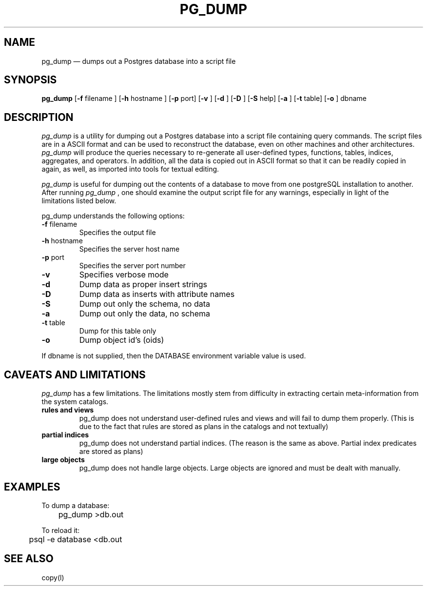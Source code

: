 .\" This is -*-nroff-*-
.\" XXX standard disclaimer belongs here....
.\" $Header: /home/rubik/work/pgcvs/CVSROOT/pgsql/src/man/Attic/pg_dump.1,v 1.7 1997-10-30 03:59:59 momjian Exp $
.TH PG_DUMP UNIX 1/20/96 PostgreSQL PostgreSQL
.SH NAME
pg_dump \(em dumps out a Postgres database into a script file
.SH SYNOPSIS
.BR pg_dump
[\c
.BR "-f"
filename
]
[\c
.BR "-h"
hostname
]
[\c
.BR "-p"
port]
[\c
.BR "-v"
]
[\c
.BR "-d"
]
[\c
.BR "-D"
]
[\c
.BR "-S"
help]
[\c
.BR "-a"
]
[\c
.BR "-t"
table]
[\c
.BR "-o"
]
dbname
.in -5n
.SH DESCRIPTION
.IR "pg_dump"
is a utility for dumping out a 
Postgres database into a script file containing query commands.  The script
files are in a ASCII format and can be used to reconstruct the database,
even on other machines and other architectures.  
.IR "pg_dump" 
will produce the queries necessary to re-generate all
user-defined types, functions, tables, indices, aggregates, and
operators.  In addition, all the data is copied out in ASCII format so
that it can be readily copied in again, as well, as imported into tools
for textual editing.
.PP
.IR "pg_dump" 
is useful for dumping out the contents of a database to move from one
postgreSQL installation to another.  After running 
.IR "pg_dump"
, one should examine the output script file for any warnings, especially
in light of the limitations listed below. 
.PP
pg_dump understands the following options:
.TP
.BR "-f" " filename"
Specifies the output file
.TP
.BR "-h" " hostname"
Specifies the server host name
.TP
.BR "-p" " port"
Specifies the server port number
.TP
.BR "-v" ""
Specifies verbose mode
.TP
.BR "-d" ""
Dump data as proper insert strings
.TP
.BR "-D" ""
Dump data as inserts with attribute names
.TP
.BR "-S" ""
Dump out only the schema, no data
.TP
.BR "-a" ""
Dump out only the data, no schema
.TP
.BR "-t" " table"
Dump for this table only
.TP
.BR "-o" ""
Dump object id's (oids)
.PP
If dbname is not supplied, then the DATABASE environment variable value is used.
.SH "CAVEATS AND LIMITATIONS"
.IR pg_dump 
has a few limitations.
The limitations mostly stem from
difficulty in extracting certain meta-information from the system
catalogs.   
.TP
.BR "rules and views"
pg_dump does not understand user-defined rules and views and
will fail to dump them properly.  (This is due to the fact that
rules are stored as plans in the catalogs and not textually)
.TP
.BR "partial indices"
pg_dump does not understand partial indices. (The reason is
the same as above.  Partial index predicates are stored as plans)
.TP
.BR "large objects"
pg_dump does not handle large objects.  Large objects are ignored and
must be dealt with manually. 
.SH EXAMPLES
.nf
To dump a database:

	pg_dump >db.out

To reload it:

	psql -e database <db.out

.SH "SEE ALSO"
copy(l)
